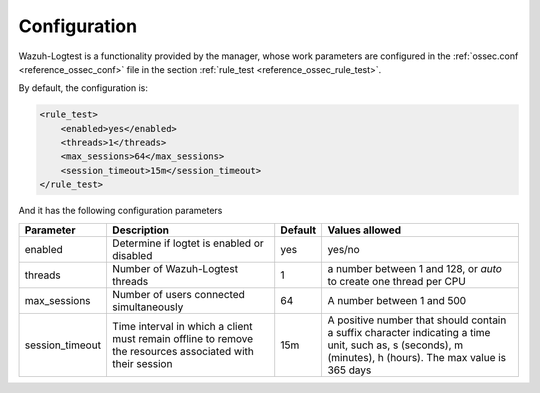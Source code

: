 .. Copyright (C) 2020 Wazuh, Inc.

.. _logtest_configuration:

Configuration
=============

Wazuh-Logtest is a functionality provided by the manager, whose work parameters are configured in the :ref:`ossec.conf <reference_ossec_conf>` file in the section :ref:`rule_test <reference_ossec_rule_test>`.

By default, the configuration is:

.. code-block:: xml

	<rule_test>
	    <enabled>yes</enabled>
	    <threads>1</threads>
	    <max_sessions>64</max_sessions>
	    <session_timeout>15m</session_timeout>
	</rule_test>

And it has the following configuration parameters

+-----------------+----------------------------------------------+----------------+---------------------------------+
|    Parameter    |                Description                   |    Default     |    Values allowed               |
+=================+==============================================+================+=================================+
| enabled         | Determine if logtet is enabled  or disabled  |      yes       | yes/no                          |
+-----------------+----------------------------------------------+----------------+---------------------------------+
| threads         | Number of Wazuh-Logtest threads              |                | a number between 1 and 128,     |
|                 |                                              |       1        | or `auto` to create one         |
|                 |                                              |                | thread per CPU                  |
+-----------------+----------------------------------------------+----------------+---------------------------------+
| max_sessions    | Number of users connected simultaneously     |      64        | A number between 1 and 500      |
+-----------------+----------------------------------------------+----------------+---------------------------------+
| session_timeout | Time interval in which a client must remain  |                | A positive number that should   |
|                 | offline to remove the resources associated   |      15m       | contain a suffix character      |
|                 | with their session                           |                | indicating a time unit, such as,|
|                 |                                              |                | s (seconds), m (minutes),       |
|                 |                                              |                | h (hours).                      |
|                 |                                              |                | The max value is 365 days       |
+-----------------+----------------------------------------------+----------------+---------------------------------+
